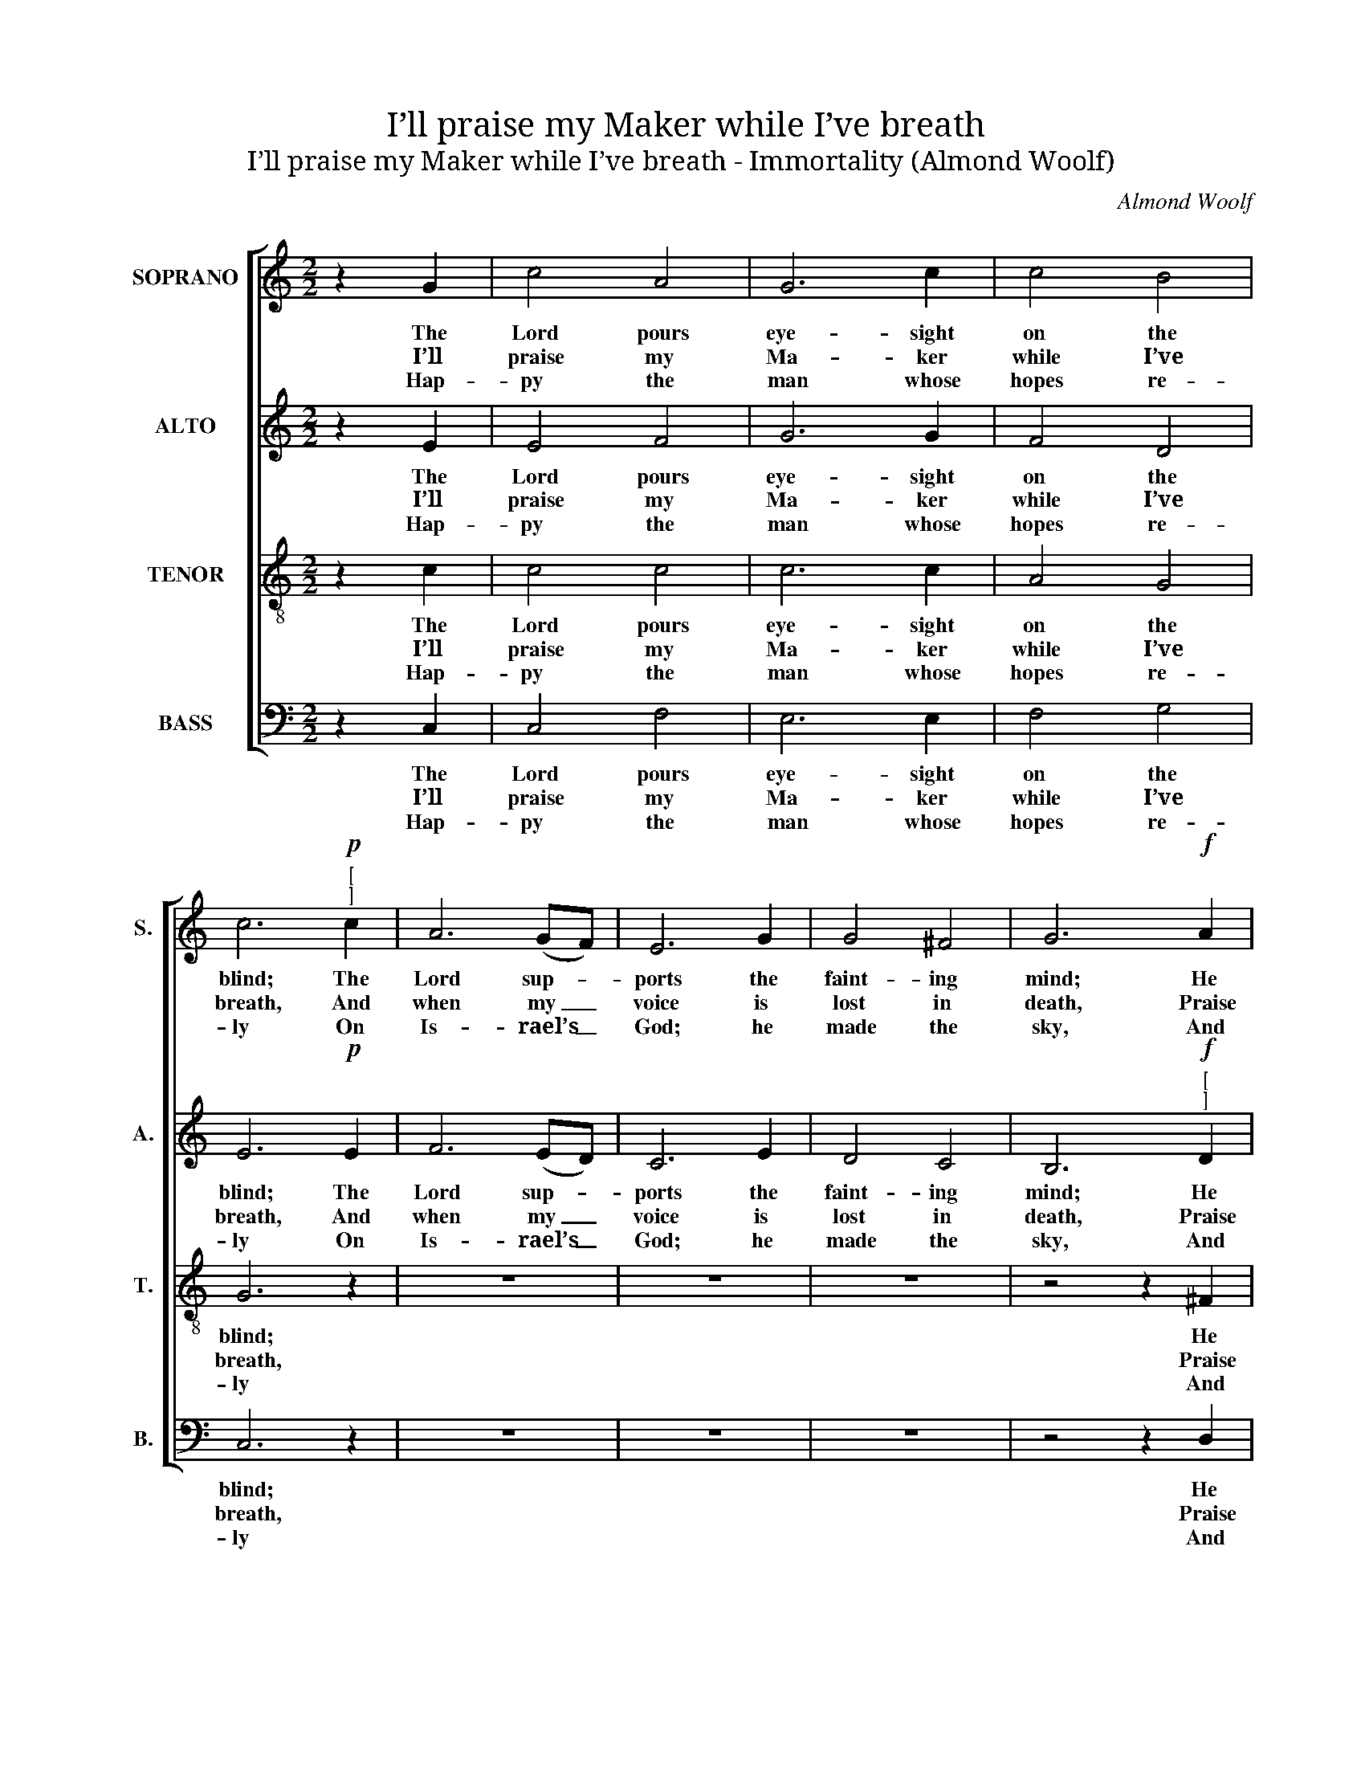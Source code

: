 X:1
T:I’ll praise my Maker while I’ve breath
T:I’ll praise my Maker while I’ve breath - Immortality (Almond Woolf)
C:Almond Woolf
Z:p21, An Original Set of
Z:Psalm and Hymn Tunes,
Z:Redruth: 1836
%%score [ 1 2 3 4 ]
L:1/8
M:2/2
K:C
V:1 treble nm="SOPRANO" snm="S."
V:2 treble nm="ALTO" snm="A."
V:3 treble-8 transpose=-12 nm="TENOR" snm="T."
V:4 bass nm="BASS" snm="B."
V:1
 z2 G2 | c4 A4 | G6 c2 | c4 B4 | c6"^["!p!"^]" c2 | A6 (GF) | E6 G2 | G4 ^F4 | G6!f! A2 | %9
w: The|Lord pours|eye- sight|on the|blind; The|Lord sup- *|ports the|faint- ing|mind; He|
w: I’ll|praise my|Ma- ker|while I’ve|breath, And|when my _|voice is|lost in|death, Praise|
w: Hap-|py the|man whose|hopes re-|ly On|Is- rael’s _|God; he|made the|sky, And|
 B2 d2 c2 A2 | B4 A4 | G4 z2 G2 | (G2 c2) (B2 d2) | (d2 c2) z2 d2 | (edcd e2) f2 | %15
w: sends the lab- ’ring|con- science|peace: He|helps _ the _|stran- * ger|in _ _ _ _ di-|
w: shall em- ploy my|no- bler|pow’rs: My|days _ of _|praise _ shall|ne’er _ _ _ _ be|
w: earth, and sea, with|all their|train. His|truth _ for _|e- * ver|stands _ _ _ _ se-|
 d6"^["!p!"^]" G2 | G2 F2 E2 c2 | c4 _B4 | A6"^["!f!"^]" c2 | c2 d2 (edcB | cBcd e2) d2 | c4 B4 | %22
w: stress, The|wi- dow, and the|fa- ther-|less, And|grants the pris- * * *|* * * * * ’ner|sweet re-|
w: past, While|life, or thought, or|be- ing|last, Or|im- mor- ta- * * *|* * * * * li-|ty en-|
w: cure: He|saves th’op- press’d, he|feeds the|poor, And|none shall find _ _ _|_ _ _ _ _ his|pro- mise|
 c4 |] %23
w: lease.|
w: dures.|
w: vain.|
V:2
 z2 E2 | E4 F4 | G6 G2 | F4 D4 | E6!p! E2 | F6 (ED) | C6 E2 | D4 C4 | B,6"^["!f!"^]" D2 | %9
w: The|Lord pours|eye- sight|on the|blind; The|Lord sup- *|ports the|faint- ing|mind; He|
w: I’ll|praise my|Ma- ker|while I’ve|breath, And|when my _|voice is|lost in|death, Praise|
w: Hap-|py the|man whose|hopes re-|ly On|Is- rael’s _|God; he|made the|sky, And|
 D2 D2 E2 E2 | D4 C4 | B,4 z2 E2 | E4 F4 | E4 z2 F2 | (GFEF G2) A2 | G6!p! E2 | E2 D2 C2 E2 | %17
w: sends the lab- ’ring|con- science|peace: He|helps the|stran- ger|in _ _ _ _ di-|stress, The|wi- dow, and the|
w: shall em- ploy my|no- bler|pow’rs: My|days of|praise shall|ne’er _ _ _ _ be|past, While|life, or thought, or|
w: earth, and sea, with|all their|train. His|truth for|e- ver|stands _ _ _ _ se-|cure: He|saves th’op- press’d, he|
 E4 E4 | F6!f! E2 | E2 F2 (GFED | EDEF G2) F2 | E4 D4 | E4 |] %23
w: fa- ther-|less, And|grants the pris- * * *|* * * * * ’ner|sweet re-|lease.|
w: be- ing|last, Or|im- mor- ta- * * *|* * * * * li-|ty en-|dures.|
w: feeds the|poor, And|none shall find _ _ _|_ _ _ _ _ his|pro- mise|vain.|
V:3
 z2 c2 | c4 c4 | c6 c2 | A4 G4 | G6 z2 | z8 | z8 | z8 | z4 z2 ^F2 | G2 G2 G2 G2 | G4 ^F4 | %11
w: The|Lord pours|eye- sight|on the|blind;||||He|sends the lab- ’ring|con- science|
w: I’ll|praise my|Ma- ker|while I’ve|breath,||||Praise|shall em- ploy my|no- bler|
w: Hap-|py the|man whose|hopes re-|ly||||And|earth, and sea, with|all their|
 G4 z2 c2 | c4 d4 | e4 z2 B2 | c6 c2 | B6 z2 | z8 | z8 | z8 | z4 z2"^["!f!"^]" G2 | G2 c2 c2 A2 | %21
w: peace: He|helps the|stran- ger|in di-|stress,||||And|grants the pris- ’ner|
w: pow’rs: My|days of|praise shall|ne’er be|past,||||Or|im- mor- ta- li-|
w: train. His|truth for|e- ver|stands se-|cure:||||And|none shall find his|
 G4 G4 | G4 |] %23
w: sweet re-|lease.|
w: ty en-|dures.|
w: pro- mise|vain.|
V:4
 z2 C,2 | C,4 F,4 | E,6 E,2 | F,4 G,4 | C,6 z2 | z8 | z8 | z8 | z4 z2 D,2 | G,2 G,2 C,2 C,2 | %10
w: The|Lord pours|eye- sight|on the|blind;||||He|sends the lab- ’ring|
w: I’ll|praise my|Ma- ker|while I’ve|breath,||||Praise|shall em- ploy my|
w: Hap-|py the|man whose|hopes re-|ly||||And|earth, and sea, with|
 D,4 D,4 | [G,,G,]4 z2 C,2 | C,4 G,4 | C,4 z2 G,2 | C6 C,2 | G,6"^[Instr.]" C,2 | C,4 C,4 | C,8 | %18
w: con- science|peace: He|helps the|stran- ger|in di-|stress, *|||
w: no- bler|pow’rs: My|days of|praise shall|ne’er be|past, *|||
w: all their|train. His|truth for|e- ver|stands se-|cure: *|||
"^Emendations: Original order of staves (shown in the first piece in the book) Tenor - Alto - Air - Bass: the alto part in thesource is notated in the treble clef an octave higher than sounding pitch.The first verse only of the text is given in the source. Subsequent verses have been editorially added: it is suggestedby the editor that if verses 2 and 3 are sung, the note sung on the second beat of bar 13 should be sustained into thethird beat, to avoid the crotchet rest which would otherwise fall between the syllables of a single word." F,6 z2 | %19
w: |
w: |
w: |
 z4 z2!f! G,2 | C2 G,2 E,2 F,2 | G,4 G,,4 | C,4 |] %23
w: And|grants the pris- ’ner|sweet re-|lease.|
w: Or|im- mor- ta- li-|ty en-|dures.|
w: And|none shall find his|pro- mise|vain.|

